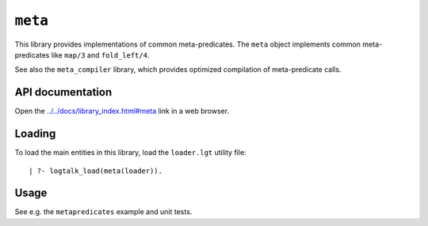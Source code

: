 ``meta``
========

This library provides implementations of common meta-predicates. The
``meta`` object implements common meta-predicates like ``map/3`` and
``fold_left/4``.

See also the ``meta_compiler`` library, which provides optimized
compilation of meta-predicate calls.

API documentation
-----------------

Open the
`../../docs/library_index.html#meta <../../docs/library_index.html#meta>`__
link in a web browser.

Loading
-------

To load the main entities in this library, load the ``loader.lgt``
utility file:

::

   | ?- logtalk_load(meta(loader)).

Usage
-----

See e.g. the ``metapredicates`` example and unit tests.
